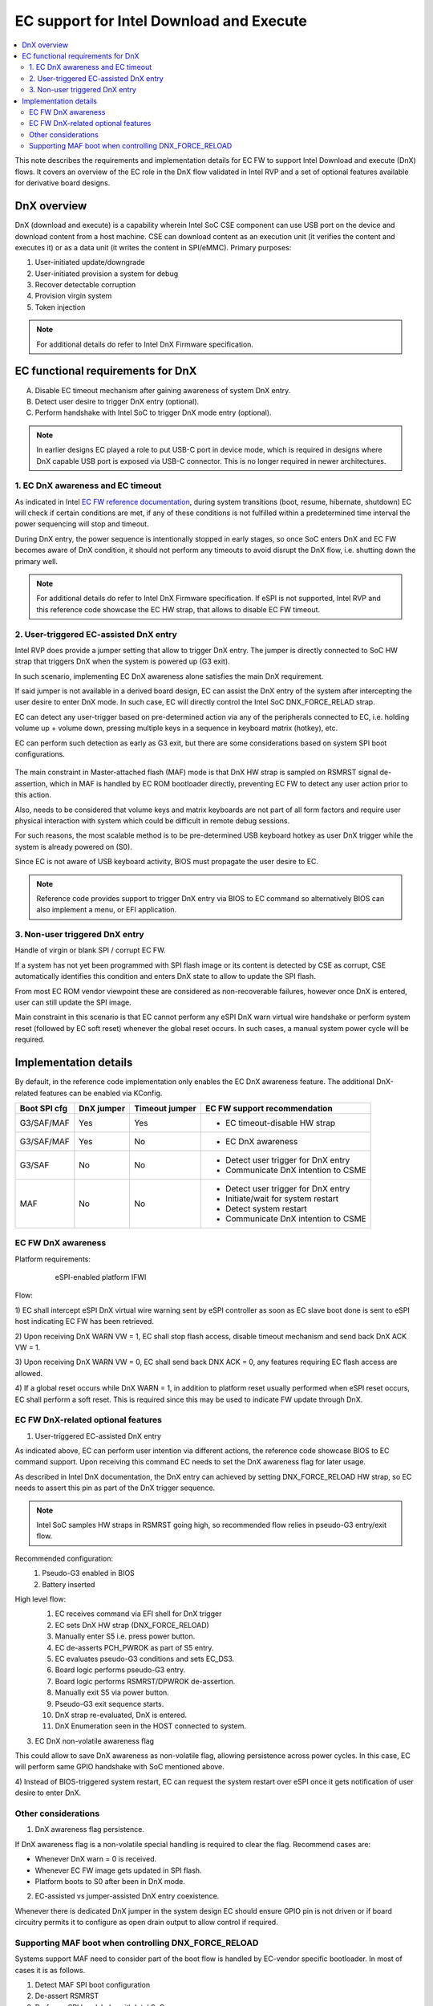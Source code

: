 .. _download_and_execute:

EC support for Intel Download and Execute
#########################################

.. contents::
    :local:
    :depth: 3

This note describes the requirements and implementation details for EC FW
to support Intel Download and execute (DnX) flows. It covers an overview of the
EC role in the DnX flow validated in Intel RVP and a set of optional features
available for derivative board designs.

DnX overview
************

DnX (download and execute) is a capability wherein Intel SoC CSE component can
use USB port on the device and download content from a host machine. CSE can
download content as an execution unit (it verifies the content and executes it)
or as a data unit (it writes the content in SPI/eMMC). Primary purposes:

1) User-initiated update/downgrade
2) User-initiated provision a system for debug
3) Recover detectable corruption
4) Provision virgin system
5) Token injection

.. note:: For additional details do refer to Intel DnX Firmware specification.

EC functional requirements for DnX
**********************************
A) Disable EC timeout mechanism after gaining awareness of system DnX entry.
B) Detect user desire to trigger DnX entry (optional).
C) Perform handshake with Intel SoC to trigger DnX mode entry (optional).

.. note::
  In earlier designs EC played a role to put USB-C port in device mode,
  which is required in designs where DnX capable USB port is exposed via USB-C
  connector. This is no longer required in newer architectures.


1. EC DnX awareness and EC timeout
==================================
As indicated in Intel `EC FW reference documentation`_, during system
transitions (boot, resume, hibernate, shutdown) EC will check if certain
conditions are met, if any of these conditions is not fulfilled within a
predetermined time interval the power sequencing will stop and timeout.

During DnX entry, the power sequence is intentionally stopped in early stages,
so once SoC enters DnX and EC FW becomes aware of DnX condition, it should not
perform any timeouts to avoid disrupt the DnX flow, i.e. shutting down the
primary well.

.. note:: For additional details do refer to Intel DnX Firmware specification.
  If eSPI is not supported, Intel RVP and this reference code showcase the
  EC HW strap, that allows to disable EC FW timeout.


2. User-triggered EC-assisted DnX entry
=======================================
Intel RVP does provide a jumper setting that allow to trigger DnX entry.
The jumper is directly connected to SoC HW strap that triggers DnX when the
system is powered up (G3 exit).

In such scenario, implementing EC DnX awareness alone satisfies the main DnX
requirement.

.. image:: jumper_assisted_dnx_entry.png
   :align: center


If said jumper is not available in a derived board design, EC can assist the
DnX entry of the system after intercepting the user desire to enter DnX mode.
In such case, EC will directly control the Intel SoC DNX_FORCE_RELAD strap.

.. image:: ec_assisted_dnx_entry.png
   :align: center

EC can detect any user-trigger based on pre-determined action via any of the
peripherals connected to EC, i.e. holding volume up + volume down, pressing
multiple keys in a sequence in keyboard matrix (hotkey), etc.

EC can perform such detection as early as G3 exit, but there are some
considerations based on system SPI boot configurations.

  .. image:: spi_boot_config.png
     :align: center

The main constraint in Master-attached flash (MAF) mode is that DnX HW strap
is sampled on RSMRST signal de-assertion, which in MAF is handled by EC ROM
bootloader directly, preventing EC FW to detect any user action prior to
this action.

Also, needs to be considered that volume keys and matrix keyboards are not part
of all form factors and require user physical interaction with system which
could be difficult in remote debug sessions.

For such reasons, the most scalable method is to be pre-determined USB keyboard
hotkey as user DnX trigger while the system is already powered on (S0).

Since EC is not aware of USB keyboard activity, BIOS must propagate the user
desire to EC.

  .. image:: user_dnx_entry_triggers.png
     :align: center

.. note:: Reference code provides support to trigger DnX entry via BIOS to EC
  command so alternatively BIOS can also implement a menu, or EFI application.

3. Non-user triggered DnX entry
===============================

Handle of virgin or blank SPI / corrupt EC FW.

If a system has not yet been programmed with SPI flash image or its content is
detected by CSE as corrupt, CSE automatically identifies this condition and
enters DnX state to allow to update the SPI flash.

From most EC ROM vendor viewpoint these are considered as non-recoverable
failures, however once DnX is entered, user can still update the SPI image.

Main constraint in this scenario is that EC cannot perform any eSPI DnX warn
virtual wire handshake or perform system reset (followed by EC soft reset)
whenever the global reset occurs.
In such cases, a manual system power cycle will be required.

Implementation details
**********************

By default, in the reference code implementation only enables the EC DnX
awareness feature. The additional DnX-related features can be enabled via
KConfig.

+--------------+--------+-------+---------------------------------------+
|              | DnX    |Timeout|                                       |
| Boot SPI cfg | jumper |jumper | EC FW support recommendation          |
+==============+========+=======+=======================================+
| G3/SAF/MAF   | Yes    |  Yes  | * EC timeout-disable HW strap         |
|              |        |       |                                       |
+--------------+--------+-------+---------------------------------------+
| G3/SAF/MAF   | Yes    |  No   | * EC DnX awareness                    |
|              |        |       |                                       |
+--------------+--------+-------+---------------------------------------+
| G3/SAF       | No     |  No   | * Detect user trigger for DnX entry   |
|              |        |       | * Communicate DnX intention to CSME   |
+--------------+--------+-------+---------------------------------------+
| MAF          | No     |  No   | * Detect user trigger for DnX entry   |
|              |        |       | * Initiate/wait for system restart    |
|              |        |       | * Detect system restart               |
|              |        |       | * Communicate DnX intention to CSME   |
|              |        |       |                                       |
+--------------+--------+-------+---------------------------------------+

EC FW DnX awareness
===================

Platform requirements:
	eSPI-enabled platform
	IFWI

  .. image:: ec_dnx_awareness_flow.png
     :align: center

Flow:

1) EC shall intercept eSPI DnX virtual wire warning sent by eSPI controller
as soon as EC slave boot done is sent to eSPI host indicating EC FW has been
retrieved.

2) Upon receiving DnX WARN VW = 1, EC shall stop flash access, disable timeout
mechanism and send back DnX ACK VW = 1.

3) Upon receiving DnX WARN VW = 0, EC shall send back DNX ACK = 0, any features
requiring EC flash access are allowed.

4) If a global reset occurs while DnX WARN = 1, in addition to platform reset
usually performed when eSPI reset occurs, EC shall perform a soft reset.
This is required since this may be used to indicate FW update through DnX.


EC FW DnX-related optional features
===================================

1) User-triggered EC-assisted DnX entry

As indicated above, EC can perform user intention via different actions, the
reference code showcase BIOS to EC command support. Upon receiving this command
EC needs to set the DnX awareness flag for later usage.

As described in Intel DnX documentation, the DnX entry can achieved by
setting DNX_FORCE_RELOAD HW strap, so EC needs to assert this pin as part of the
DnX trigger sequence.

.. note:: Intel SoC samples HW straps in RSMRST going high, so recommended flow
  relies in pseudo-G3 entry/exit flow.

Recommended configuration:
  1) Pseudo-G3 enabled in BIOS
  2) Battery inserted

High level flow:
  1) EC receives command via EFI shell for DnX trigger
  2) EC sets DnX HW strap (DNX_FORCE_RELOAD)
  3) Manually enter S5 i.e. press power button.
  4) EC de-asserts PCH_PWROK as part of S5 entry.
  5) EC evaluates pseudo-G3 conditions and sets EC_DS3.
  6) Board logic performs pseudo-G3 entry.
  7) Board logic performs RSMRST/DPWROK de-assertion.
  8) Manually exit S5 via power button.
  9) Pseudo-G3 exit sequence starts.
  10) DnX strap re-evaluated, DnX is entered.
  11) DnX Enumeration seen in the HOST connected to system.

  .. image:: ec_assisted_dnx_entry_via_smc_command_flow.png
     :align: center

3) EC DnX non-volatile awareness flag

This could allow to save DnX awareness as non-volatile flag, allowing
persistence across power cycles.
In this case, EC will perform same GPIO handshake with SoC mentioned above.

4) Instead of BIOS-triggered system restart, EC can request the system restart
over eSPI once it gets notification of user desire to enter DnX.

Other considerations
====================

1) DnX awareness flag persistence.

If DnX awareness flag is a non-volatile special handling is required to clear
the flag. Recommend cases are:

* Whenever DnX warn = 0 is received.
* Whenever EC FW image gets updated in SPI flash.
* Platform boots to S0 after been in DnX mode.

2) EC-assisted vs jumper-assisted DnX entry coexistence.

Whenever there is dedicated DnX jumper in the system design EC should ensure
GPIO pin is not driven or if board circuitry permits it to configure as open
drain output to allow control if required.


Supporting MAF boot when controlling DNX_FORCE_RELOAD
=====================================================
Systems support MAF need to consider part of the boot flow is handled by
EC-vendor specific bootloader. In most of cases it is as follows.

1) Detect MAF SPI boot configuration
2) De-assert RSMRST
3) Perform eSPI handshake with Intel SoC
4) Fetch EC FW over eSPI bus flash channel.
5) Ensure validity of the FW image and handover control to EC FW.

This limits any DnX flow triggered by user in MAF in the first G3 exit,
since RSMRST is de-asserted by EC-vendor bootloader prior to EC FW been able
to detect user trigger. Additionally, this requires EC vendor support to
acknowledge Intel SoC eSPI warning when DnX is entered.

.. _EC FW reference documentation:
    https://intel.github.io/ecfw-zephyr/reference/power_sequencing/index.html#id7
